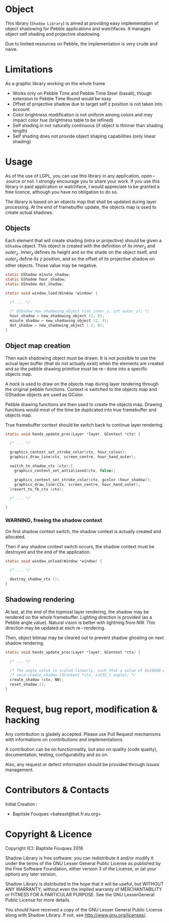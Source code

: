 * Object

  This library (~Shadow Library~) is aimed at providing easy implementation of object shadowing for Pebble applications and watchfaces. It manages object self shading and projective shadowing.

  Due to limited resources on Pebble, the implementation is very crude and naive.

* Limitations

  As a graphic library working on the whole frame

  - Works only on Pebble Time and Pebble Time Steel (basalt), though extension to Pebble Time Round would be easy
  - Offset of projective shadow due to target self z position is not taken into account
  - Color brightness modification is not uniform among colors and may impact color hue (brightness table to be refined)
  - Self shading in not naturally continuous (if object is thinner than shading length)
  - Self shading does not provide object shaping capabilities (only linear shading)

* Usage

  As of the use of LGPL, you can use this library in any application, open – source or not. I strongly encourage you to share your work.
  If you use this library in paid application or watchface, I would appreciate to be granted a free licence, although you have no obligation to do so.

  The library is based on an objects map that shall be updated during layer processing. At the end of framebuffer update, the objects map is used to create actual shadows.

** Objects

   Each element that will create shading (intra or projective) should be given a =GShadow= object. This object is created with the definition of its /inner_z/ and /outer_z/. /Inner_z/ defines its height and so the shade on the object itself, and /outer_z/ define its /z/ position, and so the offset of its projective shadow on other objects. Those value may be negative.

   #+BEGIN_SRC c
     static GShadow minute_shadow;
     static GShadow hour_shadow;
     static GShadow dot_shadow;

     static void window_load(Window *window) {

       /* ... */

       /* GShadow new_shadowing_object (int inner_z, int outer_z); */
       hour_shadow = new_shadowing_object (2, 8);
       minute_shadow = new_shadowing_object (2, 4);
       dot_shadow = new_shadowing_object (-2, 0);
     }
   #+END_SRC

** Object map creation

   Then each shadowing object must be drawn. It is not possible to use the actual layer buffer (that do not actually exist) when the elements are created and so the pebble drawing primitive must be re - done into a specific objects map.

   A /hack/ is used to draw on the objects map during layer rendering through the original pebble functions. Context is switched to the objects map and GShadow objects are used as GColor.

   Pebble drawing functions are then used to create the objects map. Drawing functions would most of the time be duplicated into true framebuffer and objects map.

   True framebuffer context should be switch back to continue layer rendering.

   #+BEGIN_SRC c
     static void hands_update_proc(Layer *layer, GContext *ctx) {

       /* ... */

       graphics_context_set_stroke_color(ctx, hour_colour);
       graphics_draw_line(ctx, screen_centre, hour_hand_outer);

       switch_to_shadow_ctx (ctx);{
         graphics_context_set_antialiased(ctx, false);

         graphics_context_set_stroke_color(ctx, gcolor (hour_shadow));
         graphics_draw_line(ctx, screen_centre, hour_hand_outer);
       }revert_to_fb_ctx (ctx);
  
       /* ... */

     }
   #+END_SRC

*** WARNING, freeing the shadow context

    On first shadow context switch, the shadow context is actually created and allocated.

    Then if any shadow context switch occurs, the shadow context must be destroyed and the end of the application.

    #+BEGIN_SRC c
      static void window_unload(Window *window) {

        /* ... */

        destroy_shadow_ctx ();
      }
    #+END_SRC

** Shadowing rendering

   At last, at the end of the topmost layer rendering, the shadow may be rendered on the whole framebuffer. Lighting direction is provided (as a Pebble angle value). Natural vision is better with lightning from NW. This direction may be updated at each re – rendering.

   Then, object bitmap may be cleared out to prevent shadow ghosting on next shadow rendering.

   #+BEGIN_SRC c
     static void hands_update_proc(Layer *layer, GContext *ctx) {

       /* ... */

       /* The angle value is scaled linearly, such that a value of 0x10000 corresponds to 360 degrees or 2 PI radians. */
       /* void create_shadow (GContext *ctx, int32_t angle); */
       create_shadow (ctx, NW);
       reset_shadow ();
     }
   #+END_SRC

* Request, bug report, modification & hacking

  Any contribution is gladely accepted. Please use Pull Request mechanisms with informations on crontributions and implementations.

  A contribution can be on functionnality, but also on quality (code quality), documentation, testing, configurability and so on.

  Also, any request or defect information should be provided through /Issues/ management.

* Contributors & Contacts

  Initial Creation :
  - Baptiste Fouques <bateast@bat.fr.eu.org>
  
* Copyright & Licence

  Copyright (C): Baptiste Fouques 2016

  Shadow Library is free software: you can redistribute it and/or modify it under the terms of the GNU Lesser General Public License as published by the Free Software Foundation, either version 3 of the License, or (at your option) any later version.

  Shadow Library is distributed in the hope that it will be useful, but WITHOUT ANY WARRANTY; without even the implied warranty of MERCHANTABILITY or FITNESS FOR A PARTICULAR PURPOSE.  See the GNU LesserGeneral Public License for more details.

  You should have received a copy of the GNU Lesser General Public License along with Shadow Library.  If not, see <http://www.gnu.org/licenses/>. 
